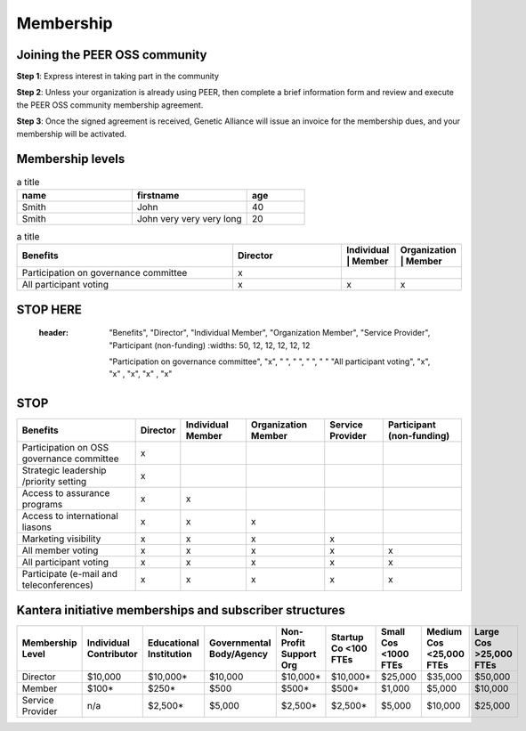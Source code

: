 Membership
**********



Joining the PEER OSS community
==============================

**Step 1**:  Express interest in taking part in the community

**Step 2**:  Unless your organization is already using PEER, then complete a brief information form and review and execute the PEER OSS community membership agreement.

**Step 3**:  Once the signed agreement is received, Genetic Alliance will issue an invoice for the membership dues, and your membership will be activated.  


Membership levels
=================

.. tabularcolumns:: column spec |l|c|c|
.. csv-table:: a title
   :header: "name", "firstname", "age"
   :widths: 20, 20, 10


   "Smith", "John", 40
   "Smith", "John very very very long", 20


.. csv-table:: a title
   :header: "Benefits", "Director", "| Individual | Member", "| Organization | Member"
   :widths: 50, 25, 12, 12

   
   "Participation on governance committee", "x"," ", " " 
   "All participant voting", "x", "x", "x"


STOP HERE
=========

   
   
  :header: "Benefits", "Director", "Individual Member", "Organization Member", "Service Provider", "Participant (non-funding)
   :widths: 50, 12, 12, 12, 12, 12

   "Participation on governance committee", "x", " ", " ", " ", " "  
   "All participant voting", "x", "x" , "x", "x" , "x"  
   
STOP
====

   
   
.. tabularcolumns:: |left|center|left|right|ceneter|center|   
+--------------------------------------------+----------+------------+--------------+------------+--------------+
|                                            |          | Individual | Organization | Service    | Participant  |
| Benefits                                   | Director | Member     | Member       | Provider   | (non-funding)|
+============================================+==========+============+==============+============+==============+
| Participation on OSS governance committee  |    x     |            |              |            |              |
+--------------------------------------------+----------+------------+--------------+------------+--------------+
| Strategic leadership /priority setting     |    x     |            |              |            |              |
+--------------------------------------------+----------+------------+--------------+------------+--------------+
| Access to assurance programs               |    x     |     x      |              |            |              |
+--------------------------------------------+----------+------------+--------------+------------+--------------+
| Access to international liasons            |    x     |     x      |     x        |            |              |
+--------------------------------------------+----------+------------+--------------+------------+--------------+
| Marketing visibility                       |    x     |     x      |     x        |     x      |              |
+--------------------------------------------+----------+------------+--------------+------------+--------------+
| All member voting                          |    x     |     x      |     x        |     x      |     x        |
+--------------------------------------------+----------+------------+--------------+------------+--------------+
| All participant voting                     |    x     |     x      |     x        |     x      |     x        |
+--------------------------------------------+----------+------------+--------------+------------+--------------+
| Participate (e-mail and teleconferences)   |    x     |     x      |     x        |     x      |     x        |
+--------------------------------------------+----------+------------+--------------+------------+--------------+

Kantera initiative memberships and subscriber structures
========================================================


+------------------+-------------+-------------+--------------+-------------+------------+------------+-------------+--------------+
| Membership       | Individual  | Educational | Governmental | Non-Profit  | Startup Co | Small Cos  | Medium Cos  | Large Cos    | 
| Level            | Contributor | Institution | Body/Agency  | Support Org | <100 FTEs  | <1000 FTEs | <25,000 FTEs| >25,000 FTEs |
+==================+=============+=============+==============+=============+============+============+=============+==============+
| Director         |  $10,000    |  $10,000*   |  $10,000     |  $10,000*   |  $10,000*  |  $25,000   |  $35,000    |  $50,000     |
+------------------+-------------+-------------+--------------+-------------+------------+------------+-------------+--------------+
| Member           |  $100*      |  $250*      |  $500        |  $500*      |  $500*     |  $1,000    |  $5,000     |  $10,000     |
+------------------+-------------+-------------+--------------+-------------+------------+------------+-------------+--------------+
| Service Provider |  n/a        |  $2,500*    |  $5,000      |  $2,500*    |  $2,500*   |  $5,000    |  $10,000    |  $25,000     |
+------------------+-------------+-------------+--------------+-------------+------------+------------+-------------+--------------+


